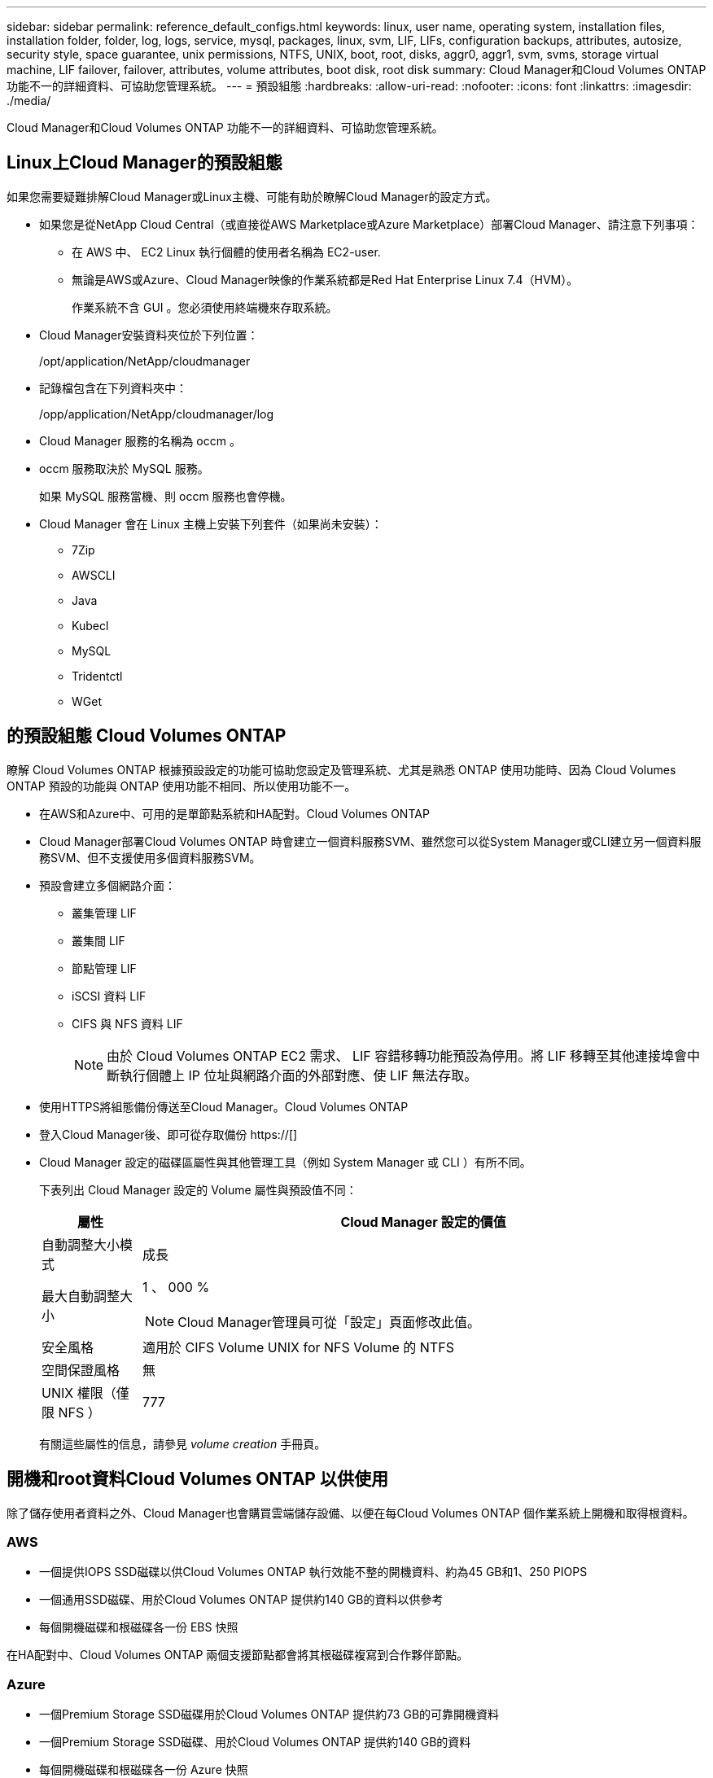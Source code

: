 ---
sidebar: sidebar 
permalink: reference_default_configs.html 
keywords: linux, user name, operating system, installation files, installation folder, folder, log, logs, service, mysql, packages, linux,  svm, LIF, LIFs, configuration backups, attributes, autosize, security style, space guarantee, unix permissions, NTFS, UNIX, boot, root, disks, aggr0, aggr1, svm, svms, storage virtual machine, LIF failover, failover, attributes, volume attributes, boot disk, root disk 
summary: Cloud Manager和Cloud Volumes ONTAP 功能不一的詳細資料、可協助您管理系統。 
---
= 預設組態
:hardbreaks:
:allow-uri-read: 
:nofooter: 
:icons: font
:linkattrs: 
:imagesdir: ./media/


[role="lead"]
Cloud Manager和Cloud Volumes ONTAP 功能不一的詳細資料、可協助您管理系統。



== Linux上Cloud Manager的預設組態

如果您需要疑難排解Cloud Manager或Linux主機、可能有助於瞭解Cloud Manager的設定方式。

* 如果您是從NetApp Cloud Central（或直接從AWS Marketplace或Azure Marketplace）部署Cloud Manager、請注意下列事項：
+
** 在 AWS 中、 EC2 Linux 執行個體的使用者名稱為 EC2-user.
** 無論是AWS或Azure、Cloud Manager映像的作業系統都是Red Hat Enterprise Linux 7.4（HVM）。
+
作業系統不含 GUI 。您必須使用終端機來存取系統。



* Cloud Manager安裝資料夾位於下列位置：
+
/opt/application/NetApp/cloudmanager

* 記錄檔包含在下列資料夾中：
+
/opp/application/NetApp/cloudmanager/log

* Cloud Manager 服務的名稱為 occm 。
* occm 服務取決於 MySQL 服務。
+
如果 MySQL 服務當機、則 occm 服務也會停機。

* Cloud Manager 會在 Linux 主機上安裝下列套件（如果尚未安裝）：
+
** 7Zip
** AWSCLI
** Java
** Kubecl
** MySQL
** Tridentctl
** WGet






== 的預設組態 Cloud Volumes ONTAP

瞭解 Cloud Volumes ONTAP 根據預設設定的功能可協助您設定及管理系統、尤其是熟悉 ONTAP 使用功能時、因為 Cloud Volumes ONTAP 預設的功能與 ONTAP 使用功能不相同、所以使用功能不一。

* 在AWS和Azure中、可用的是單節點系統和HA配對。Cloud Volumes ONTAP
* Cloud Manager部署Cloud Volumes ONTAP 時會建立一個資料服務SVM、雖然您可以從System Manager或CLI建立另一個資料服務SVM、但不支援使用多個資料服務SVM。
* 預設會建立多個網路介面：
+
** 叢集管理 LIF
** 叢集間 LIF
** 節點管理 LIF
** iSCSI 資料 LIF
** CIFS 與 NFS 資料 LIF
+

NOTE: 由於 Cloud Volumes ONTAP EC2 需求、 LIF 容錯移轉功能預設為停用。將 LIF 移轉至其他連接埠會中斷執行個體上 IP 位址與網路介面的外部對應、使 LIF 無法存取。



* 使用HTTPS將組態備份傳送至Cloud Manager。Cloud Volumes ONTAP
* 登入Cloud Manager後、即可從存取備份 https://[]
* Cloud Manager 設定的磁碟區屬性與其他管理工具（例如 System Manager 或 CLI ）有所不同。
+
下表列出 Cloud Manager 設定的 Volume 屬性與預設值不同：

+
[cols="15,85"]
|===
| 屬性 | Cloud Manager 設定的價值 


| 自動調整大小模式 | 成長 


| 最大自動調整大小  a| 
1 、 000 %


NOTE: Cloud Manager管理員可從「設定」頁面修改此值。



| 安全風格 | 適用於 CIFS Volume UNIX for NFS Volume 的 NTFS 


| 空間保證風格 | 無 


| UNIX 權限（僅限 NFS ） | 777 
|===
+
有關這些屬性的信息，請參見 _volume creation_ 手冊頁。





== 開機和root資料Cloud Volumes ONTAP 以供使用

除了儲存使用者資料之外、Cloud Manager也會購買雲端儲存設備、以便在每Cloud Volumes ONTAP 個作業系統上開機和取得根資料。



=== AWS

* 一個提供IOPS SSD磁碟以供Cloud Volumes ONTAP 執行效能不整的開機資料、約為45 GB和1、250 PIOPS
* 一個通用SSD磁碟、用於Cloud Volumes ONTAP 提供約140 GB的資料以供參考
* 每個開機磁碟和根磁碟各一份 EBS 快照


在HA配對中、Cloud Volumes ONTAP 兩個支援節點都會將其根磁碟複寫到合作夥伴節點。



=== Azure

* 一個Premium Storage SSD磁碟用於Cloud Volumes ONTAP 提供約73 GB的可靠開機資料
* 一個Premium Storage SSD磁碟、用於Cloud Volumes ONTAP 提供約140 GB的資料
* 每個開機磁碟和根磁碟各一份 Azure 快照




=== 磁碟所在位置

Cloud Manager從AWS和Azure中佈建儲存設備、如下所示：

* 開機資料位於連接至EC2執行個體或Azure虛擬機器的磁碟上。
+
此磁碟包含開機映像、 Cloud Volumes ONTAP 不適用於 Image.

* 根資料包含系統組態和記錄檔、位於 aggr0 中。
* 儲存虛擬機器（ SVM ）根磁碟區位於 aggr1 中。
* 資料磁碟區也位於 aggr1 中。

